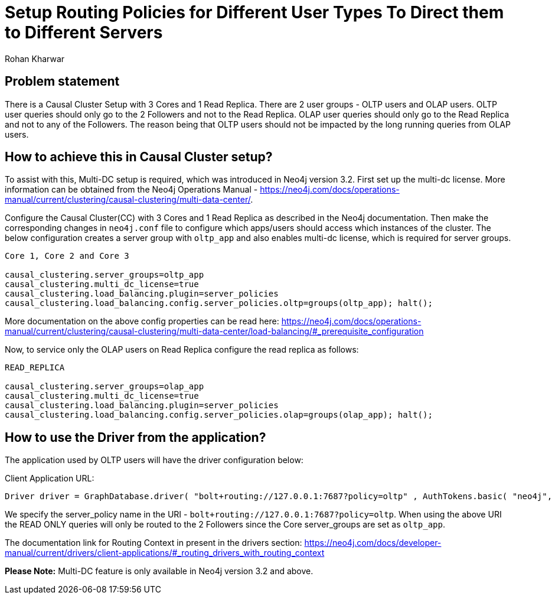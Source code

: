 = Setup Routing Policies for Different User Types To Direct them to Different Servers
:slug: setup-routing-policies-for-different-user-types
:author: Rohan Kharwar 
:neo4j-versions: 3.2+ 
:tags: causal cluster, multi-datacenter
:public:
:category: cluster

== Problem statement

There is a Causal Cluster Setup with 3 Cores and 1 Read Replica. There are 2 user groups - OLTP users and OLAP users.
OLTP user queries should only go to the 2 Followers and not to the Read Replica.
OLAP user queries should only go to the Read Replica and not to any of the Followers. 
The reason being that OLTP users should not be impacted by the long running queries from OLAP users. 

== How to achieve this in Causal Cluster setup?

To assist with this, Multi-DC setup is required, which was introduced in Neo4j version 3.2.
First set up the multi-dc license. 
More information can be obtained from the Neo4j Operations Manual - https://neo4j.com/docs/operations-manual/current/clustering/causal-clustering/multi-data-center/. 

Configure the Causal Cluster(CC) with 3 Cores and 1 Read Replica as described in the Neo4j documentation. 
Then make the corresponding changes in `neo4j.conf` file to configure which apps/users should access which instances of the cluster.  
The below configuration creates a server group with `oltp_app` and also enables multi-dc license, which is required for server groups. 

----
Core 1, Core 2 and Core 3

causal_clustering.server_groups=oltp_app
causal_clustering.multi_dc_license=true
causal_clustering.load_balancing.plugin=server_policies
causal_clustering.load_balancing.config.server_policies.oltp=groups(oltp_app); halt();
----
More documentation on the above config properties can be read here: https://neo4j.com/docs/operations-manual/current/clustering/causal-clustering/multi-data-center/load-balancing/#_prerequisite_configuration

Now, to service only the OLAP users on Read Replica configure the read replica as follows:

----
READ_REPLICA

causal_clustering.server_groups=olap_app
causal_clustering.multi_dc_license=true
causal_clustering.load_balancing.plugin=server_policies
causal_clustering.load_balancing.config.server_policies.olap=groups(olap_app); halt();
----

== How to use the Driver from the application?

The application used by OLTP users will have the driver configuration below: 

Client Application URL:

----
Driver driver = GraphDatabase.driver( "bolt+routing://127.0.0.1:7687?policy=oltp" , AuthTokens.basic( "neo4j", "password"), Config.build().withMaxTransactionRetryTime( 15, TimeUnit.SECONDS ).toConfig() );
----

We specify the server_policy name in the URI - `bolt+routing://127.0.0.1:7687?policy=oltp`.
When using the above URI the READ ONLY queries will only be routed to the 2 Followers since the Core server_groups are set as `oltp_app`. 

The documentation link for Routing Context in present in the drivers section:
https://neo4j.com/docs/developer-manual/current/drivers/client-applications/#_routing_drivers_with_routing_context

*Please Note:* Multi-DC feature is only available in Neo4j version 3.2 and above. 
